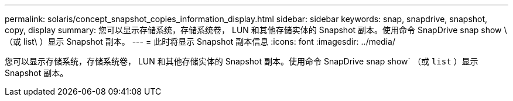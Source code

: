 ---
permalink: solaris/concept_snapshot_copies_information_display.html 
sidebar: sidebar 
keywords: snap, snapdrive, snapshot, copy, display 
summary: 您可以显示存储系统，存储系统卷， LUN 和其他存储实体的 Snapshot 副本。使用命令 SnapDrive snap show \ （或 list\ ）显示 Snapshot 副本。 
---
= 此时将显示 Snapshot 副本信息
:icons: font
:imagesdir: ../media/


[role="lead"]
您可以显示存储系统，存储系统卷， LUN 和其他存储实体的 Snapshot 副本。使用命令 SnapDrive snap show` （或 `list` ）显示 Snapshot 副本。
